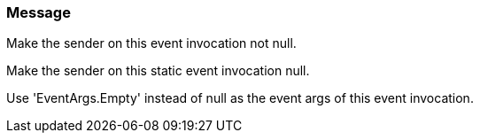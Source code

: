 === Message

Make the sender on this event invocation not null.

Make the sender on this static event invocation null.

Use 'EventArgs.Empty' instead of null as the event args of this event invocation.

